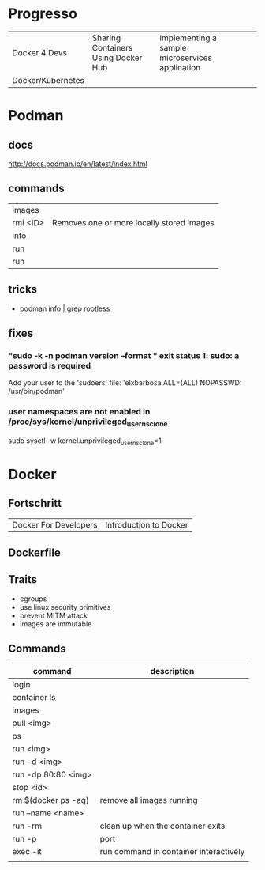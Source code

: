 #+TILE: Containers - Annotations

* Progresso
  |                   |                                     |                                                 |   |   |
  |-------------------+-------------------------------------+-------------------------------------------------+---+---|
  | Docker 4 Devs     | Sharing Containers Using Docker Hub | Implementing a sample microservices application |   |   |
  | Docker/Kubernetes |                                     |                                                 |   |   |
* Podman
** docs
   http://docs.podman.io/en/latest/index.html

** commands
   |          |                                           |
   |----------+-------------------------------------------|
   | images   |                                           |
   | rmi <ID> | Removes one or more locally stored images |
   | info     |                                           |
   | run      |                                           |
   | run      |                                           |         |                                           |

** tricks
   - podman info | grep rootless
** fixes
*** "sudo -k -n podman version --format " exit status 1: sudo: a password is required
    Add your user to the 'sudoers' file: 'elxbarbosa ALL=(ALL) NOPASSWD: /usr/bin/podman'
*** user namespaces are not enabled in /proc/sys/kernel/unprivileged_userns_clone
    sudo sysctl -w kernel.unprivileged_userns_clone=1
* Docker
** Fortschritt
   |                       |                        |
   |-----------------------+------------------------|
   | Docker For Developers | Introduction to Docker |

** Dockerfile
** Traits
   - cgroups
   - use linux security primitives
   - prevent MITM attack
   - images are immutable
** Commands
   | command             | description                            |
   |---------------------+----------------------------------------|
   | login               |                                        |
   | container ls        |                                        |
   | images              |                                        |
   | pull <img>          |                                        |
   | ps                  |                                        |
   | run <img>           |                                        |
   | run -d <img>        |                                        |
   | run -dp 80:80 <img> |                                        |
   | stop <id>           |                                        |
   | rm $(docker ps -aq) | remove all images running              |
   | run --name <name>   |                                        |
   | run -rm             | clean up when the container exits      |
   | run -p              | port                                   |
   | exec -it            | run command in container interactively |
   |                     |                                        |
